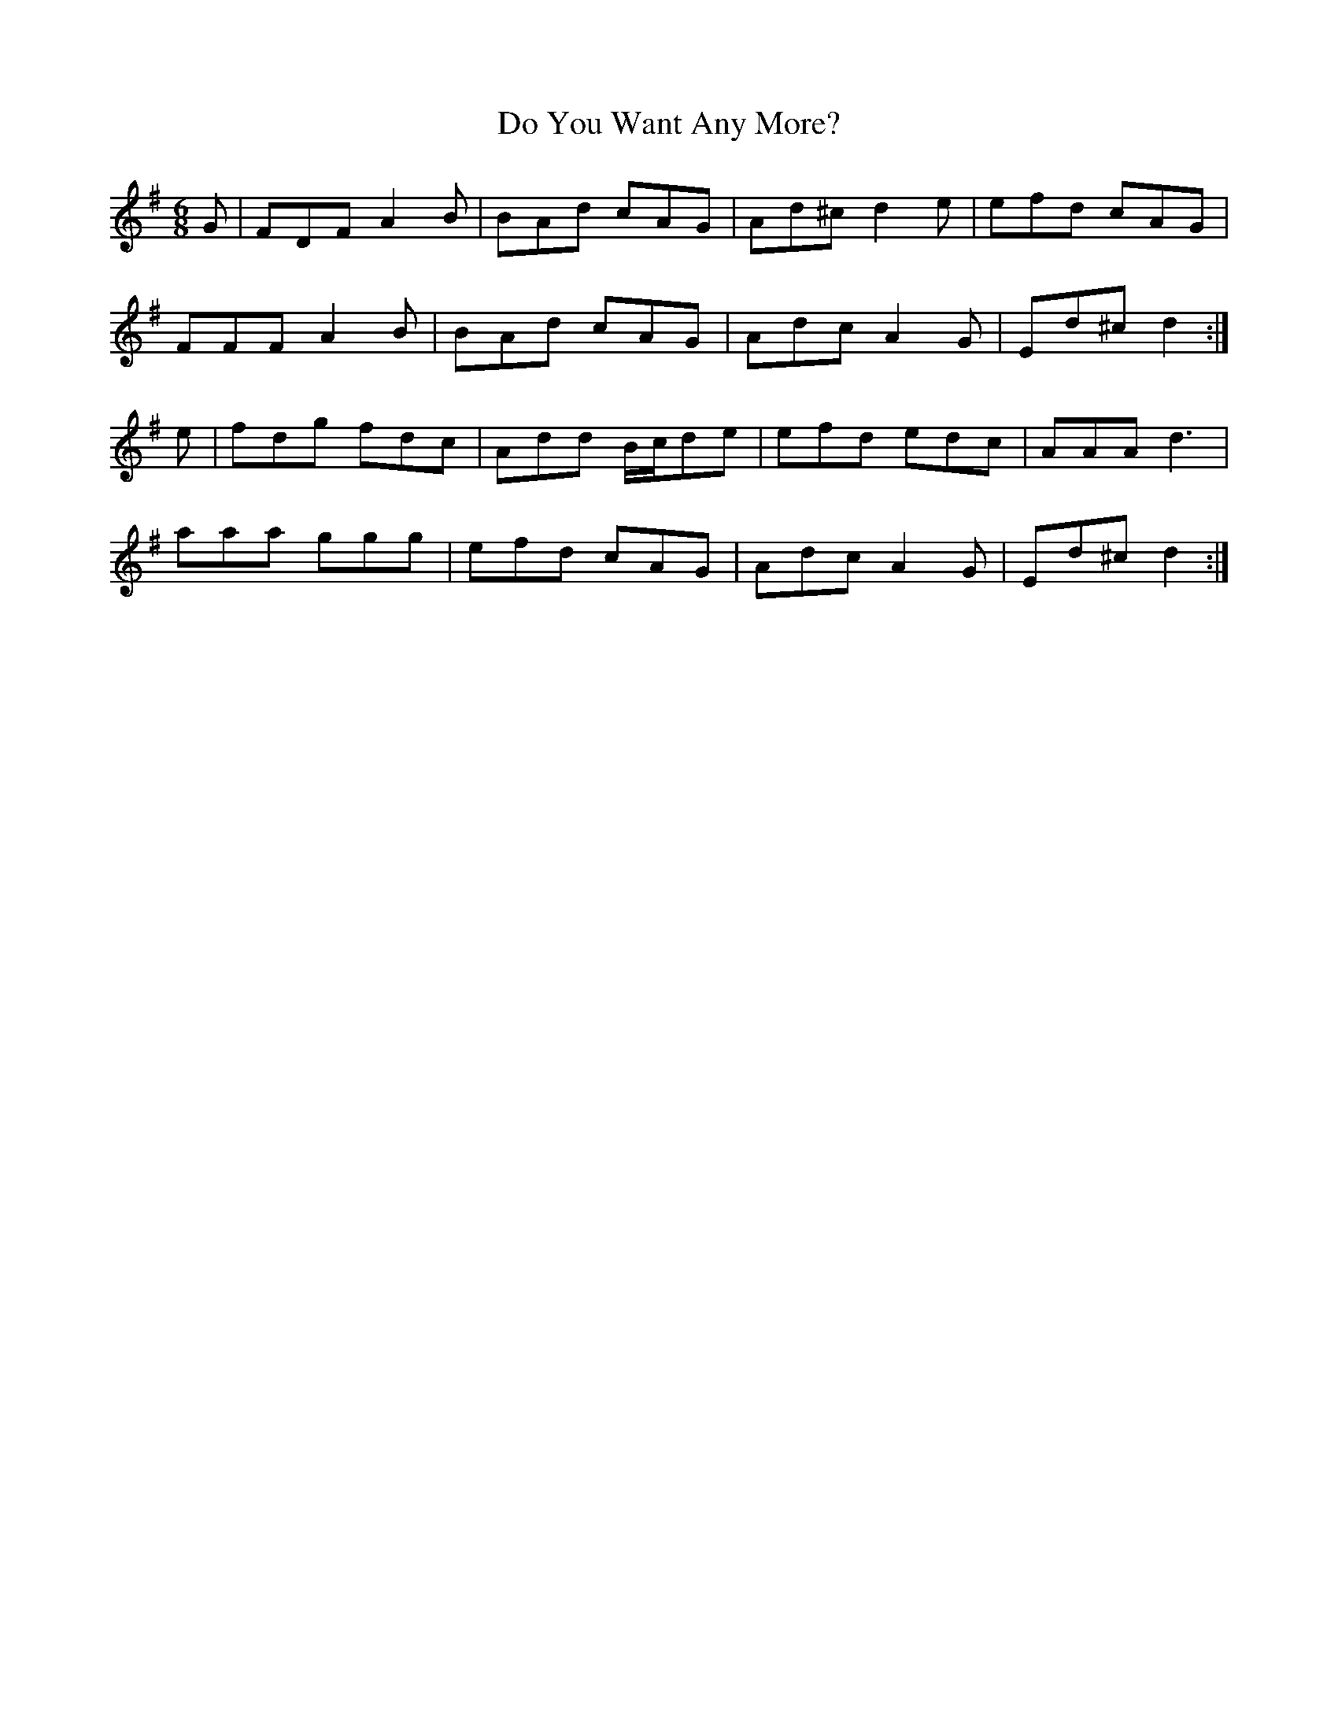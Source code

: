 X: 10238
T: Do You Want Any More?
R: jig
M: 6/8
K: Dmixolydian
G|FDF A2 B|BAd cAG|Ad^c d2 e|efd cAG|
FFF A2 B|BAd cAG|Adc A2 G|Ed^c d2:|
e|fdg fdc|Add B/c/de|efd edc|AAA d3|
aaa ggg|efd cAG|Adc A2 G|Ed^c d2:|

